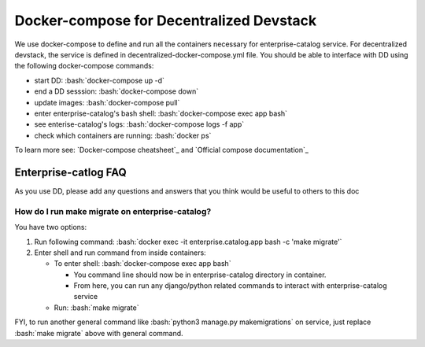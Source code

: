 Docker-compose for Decentralized Devstack
=========================================

.. role:: bash(code)
   :language: bash

We use docker-compose to define and run all the containers necessary for enterprise-catalog service. For decentralized devstack, the service is defined in decentralized-docker-compose.yml file. You should be able to interface with DD using the following docker-compose commands:

- start DD: :bash:`docker-compose up -d`
- end a DD sesssion: :bash:`docker-compose down`
- update images: :bash:`docker-compose pull`
- enter enterprise-catalog's bash shell: :bash:`docker-compose exec app bash`
- see enterise-catalog's logs: :bash:`docker-compose logs -f app`
- check which containers are running: :bash:`docker ps`

To learn more see: `Docker-compose cheatsheet`_ and `Official compose documentation`_

.. _ Docker-compose cheatsheet: https://devhints.io/docker-compose
.. _ Official compose documentation: https://docs.docker.com/compose/

Enterprise-catlog FAQ
---------------------

As you use DD, please add any questions and answers that you think would be useful to others to this doc

How do I run make migrate on enterprise-catalog?
~~~~~~~~~~~~~~~~~~~~~~~~~~~~~~~~~~~~~~~~~~~~~~~

You have two options: 

#. Run following command: :bash:`docker exec -it enterprise.catalog.app bash -c 'make migrate'`
#. Enter shell and run command from inside containers:

   * To enter shell: :bash:`docker-compose exec app bash`

     + You command line should now be in enterprise-catalog directory in container.
     + From here, you can run any django/python related commands to interact with enterprise-catalog service

   * Run: :bash:`make migrate`

FYI, to run another general command like :bash:`python3 manage.py makemigrations` on service, just replace :bash:`make migrate` above with general command.
